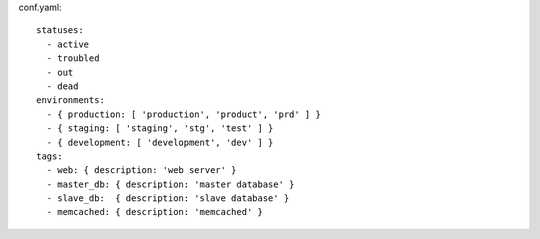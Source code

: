 conf.yaml::

  statuses:
    - active
    - troubled
    - out
    - dead
  environments:
    - { production: [ 'production', 'product', 'prd' ] }
    - { staging: [ 'staging', 'stg', 'test' ] }
    - { development: [ 'development', 'dev' ] }
  tags:
    - web: { description: 'web server' }
    - master_db: { description: 'master database' }
    - slave_db:  { description: 'slave database' }
    - memcached: { description: 'memcached' }
